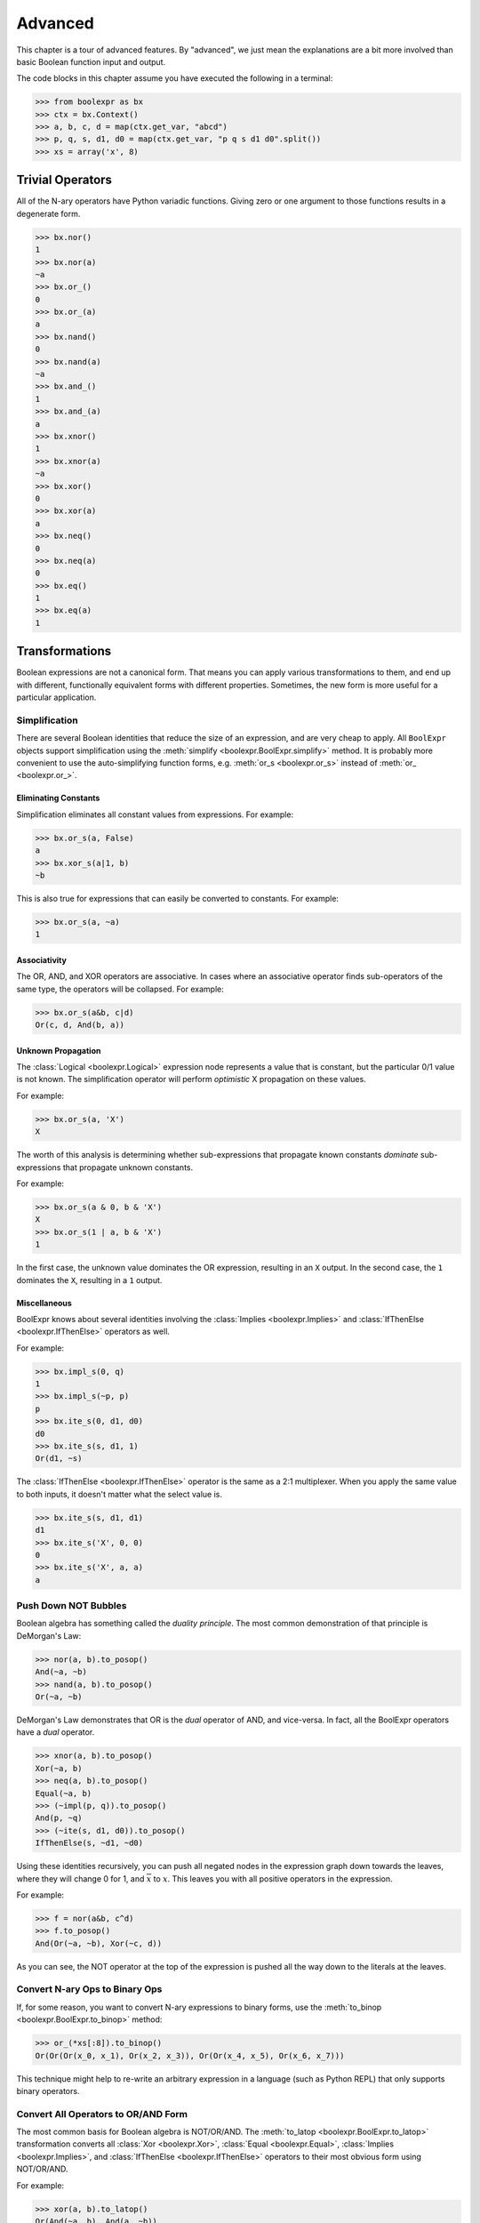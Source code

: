 .. Copyright 2016 Chris Drake

.. _advanced:

************
  Advanced
************

This chapter is a tour of advanced features.
By "advanced",
we just mean the explanations are a bit more involved than basic Boolean
function input and output.

The code blocks in this chapter assume you have executed the following in
a terminal:

.. code-block:: pycon

   >>> from boolexpr as bx
   >>> ctx = bx.Context()
   >>> a, b, c, d = map(ctx.get_var, "abcd")
   >>> p, q, s, d1, d0 = map(ctx.get_var, "p q s d1 d0".split())
   >>> xs = array('x', 8)

Trivial Operators
=================

All of the N-ary operators have Python variadic functions.
Giving zero or one argument to those functions results in a degenerate form.

.. code-block:: pycon

   >>> bx.nor()
   1
   >>> bx.nor(a)
   ~a
   >>> bx.or_()
   0
   >>> bx.or_(a)
   a
   >>> bx.nand()
   0
   >>> bx.nand(a)
   ~a
   >>> bx.and_()
   1
   >>> bx.and_(a)
   a
   >>> bx.xnor()
   1
   >>> bx.xnor(a)
   ~a
   >>> bx.xor()
   0
   >>> bx.xor(a)
   a
   >>> bx.neq()
   0
   >>> bx.neq(a)
   0
   >>> bx.eq()
   1
   >>> bx.eq(a)
   1

Transformations
===============

Boolean expressions are not a canonical form.
That means you can apply various transformations to them,
and end up with different,
functionally equivalent forms with different properties.
Sometimes, the new form is more useful for a particular application.

Simplification
--------------

There are several Boolean identities that reduce the size of an expression,
and are very cheap to apply.
All ``BoolExpr`` objects support simplification using the
:meth:`simplify <boolexpr.BoolExpr.simplify>` method.
It is probably more convenient to use the auto-simplifying function forms,
e.g. :meth:`or_s <boolexpr.or_s>` instead of :meth:`or_ <boolexpr.or_>`.

Eliminating Constants
^^^^^^^^^^^^^^^^^^^^^

Simplification eliminates all constant values from expressions.
For example:

.. code-block:: pycon

   >>> bx.or_s(a, False)
   a
   >>> bx.xor_s(a|1, b)
   ~b

This is also true for expressions that can easily be converted to constants.
For example:

.. code-block:: pycon

   >>> bx.or_s(a, ~a)
   1

Associativity
^^^^^^^^^^^^^

The OR, AND, and XOR operators are associative.
In cases where an associative operator finds sub-operators of the same type,
the operators will be collapsed.
For example:

.. code-block:: pycon

   >>> bx.or_s(a&b, c|d)
   Or(c, d, And(b, a))

Unknown Propagation
^^^^^^^^^^^^^^^^^^^

The :class:`Logical <boolexpr.Logical>` expression node represents a value
that is constant,
but the particular 0/1 value is not known.
The simplification operator will perform *optimistic* X propagation on
these values.

For example:

.. code-block:: pycon

   >>> bx.or_s(a, 'X')
   X

The worth of this analysis is determining whether sub-expressions that propagate
known constants *dominate* sub-expressions that propagate unknown constants.

For example:

.. code-block:: pycon

   >>> bx.or_s(a & 0, b & 'X')
   X
   >>> bx.or_s(1 | a, b & 'X')
   1

In the first case,
the unknown value dominates the OR expression, resulting in an ``X`` output.
In the second case,
the ``1`` dominates the ``X``, resulting in a ``1`` output.

Miscellaneous
^^^^^^^^^^^^^

BoolExpr knows about several identities involving the
:class:`Implies <boolexpr.Implies>` and
:class:`IfThenElse <boolexpr.IfThenElse>`
operators as well.

For example:

.. code-block:: pycon

   >>> bx.impl_s(0, q)
   1
   >>> bx.impl_s(~p, p)
   p
   >>> bx.ite_s(0, d1, d0)
   d0
   >>> bx.ite_s(s, d1, 1)
   Or(d1, ~s)

The :class:`IfThenElse <boolexpr.IfThenElse>` operator is the same as a
2:1 multiplexer.
When you apply the same value to both inputs,
it doesn't matter what the select value is.

.. code-block:: pycon

   >>> bx.ite_s(s, d1, d1)
   d1
   >>> bx.ite_s('X', 0, 0)
   0
   >>> bx.ite_s('X', a, a)
   a

Push Down NOT Bubbles
---------------------

Boolean algebra has something called the *duality principle*.
The most common demonstration of that principle is DeMorgan's Law:

.. code-block:: pycon

   >>> nor(a, b).to_posop()
   And(~a, ~b)
   >>> nand(a, b).to_posop()
   Or(~a, ~b)

DeMorgan's Law demonstrates that OR is the *dual* operator of AND,
and vice-versa.
In fact,
all the BoolExpr operators have a *dual* operator.

.. code-block:: pycon

   >>> xnor(a, b).to_posop()
   Xor(~a, b)
   >>> neq(a, b).to_posop()
   Equal(~a, b)
   >>> (~impl(p, q)).to_posop()
   And(p, ~q)
   >>> (~ite(s, d1, d0)).to_posop()
   IfThenElse(s, ~d1, ~d0)

Using these identities recursively,
you can push all negated nodes in the expression graph down towards the leaves,
where they will change 0 for 1, and :math:`\overline{x}` to :math:`x`.
This leaves you with all positive operators in the expression.

For example:

.. code-block:: pycon

   >>> f = nor(a&b, c^d)
   >>> f.to_posop()
   And(Or(~a, ~b), Xor(~c, d))

As you can see,
the NOT operator at the top of the expression is pushed all the way down to
the literals at the leaves.

Convert N-ary Ops to Binary Ops
-------------------------------

If, for some reason,
you want to convert N-ary expressions to binary forms,
use the :meth:`to_binop <boolexpr.BoolExpr.to_binop>` method:

.. code-block:: pycon

   >>> or_(*xs[:8]).to_binop()
   Or(Or(Or(x_0, x_1), Or(x_2, x_3)), Or(Or(x_4, x_5), Or(x_6, x_7)))

This technique might help to re-write an arbitrary expression in a language
(such as Python REPL) that only supports binary operators.

Convert All Operators to OR/AND Form
------------------------------------

The most common basis for Boolean algebra is NOT/OR/AND.
The :meth:`to_latop <boolexpr.BoolExpr.to_latop>` transformation converts all
:class:`Xor <boolexpr.Xor>`,
:class:`Equal <boolexpr.Equal>`,
:class:`Implies <boolexpr.Implies>`,
and :class:`IfThenElse <boolexpr.IfThenElse>` operators to their most obvious
form using NOT/OR/AND.

For example:

.. code-block:: pycon

   >>> xor(a, b).to_latop()
   Or(And(~a, b), And(a, ~b))
   >>> eq(a, b).to_latop()
   Or(And(~a, ~b), And(a, b))
   >>> impl(p, q).to_latop()
   Or(~p, q)
   >>> ite(s, d1, d0).to_latop()
   Or(And(s, d1), And(~s, d0))

The two-level conversion from XOR to OR/AND is exponential in size,
so :meth:`to_latop <boolexpr.BoolExpr.to_latop>` chooses to return a smaller,
nested form:

.. code-block:: pycon

   >>> xor(a, b, c, d).to_latop()
   Or(And(Nor(And(~a, b), And(a, ~b)), Or(And(~c, d), And(c, ~d))), And(Or(And(~a, b), And(a, ~b)), Nor(And(~c, d), And(c, ~d))))

Negation Normal Form
--------------------

A Boolean expression is in
`negation normal form (NNF) <https://en.wikipedia.org/wiki/Negation_normal_form>`_
if it contains only
literals, and OR/AND operators.
This is the same as converting to lattice operator,
then pushing down all NOT operators towards the leaves.
Use the
:meth:`to_nnf <boolexpr.BoolExpr.to_nnf>` method
to combine these transformations.

.. code-block:: pycon

   >>> f = xor(eq(a, b), impl(p, q), ite(s, d1, d0))
   >>> f.to_nnf()
   Or(And(Or(And(Or(~d0, s), Or(~d1, ~s)), ~p, q), Or(And(d1, s), And(d0, ~s), And(~q, p)), Or(And(b, a), And(~b, ~a))), And(Or(And(Or(~d1, ~s), Or(~d0, s), Or(q, ~p)), And(Or(And(d0, ~s), And(d1, s)), p, ~q)), Or(b, a), Or(~b, ~a)))

Conjunctive/Disjunctive Normal Form
-----------------------------------

The conjunctive (CNF), and disjunctive (DNF) normal forms are NNF expressions
with a depth less than or equal to two.
CNF is a conjunctive (AND) of clauses,
and DNF is a disjunction (OR) of clauses.

To convert expressions to CNF and DNF,
use the :meth:`to_cnf <boolexpr.BoolExpr.to_cnf>`,
and :meth:`to_dnf <boolexpr.BoolExpr.to_dnf>` methods,
respectively.

The process of flattening an expression to two-level form causes an exponential
blow-up of the graph size.
Use these methods with caution.

For example:

.. code-block:: pycon

   >>> f = xor(eq(a, b), impl(p, q), ite(s, d1, d0))
   >>> f.to_cnf()
   And(Or(~q, ~s, ~d1, ~b, a), Or(~q, s, b, ~p, ~d0, ~a), Or(~q, ~d1, b, ~d0, ~a), Or(~q, ~s, ~d1, b, ~p, ~a),
       Or(~q, ~d1, b, ~p, ~d0, ~a), Or(p, s, ~b, a, ~d0), Or(p, ~s, ~d1, ~b, a), Or(~s, ~d1, ~b, a, p, d0),
       Or(p, ~d1, ~b, a, ~d0), Or(p, s, b, ~d0, ~a), Or(p, ~s, ~d1, b, ~a), Or(~s, d1, ~b, q, a, ~p),
       Or(q, d1, b, ~p, d0, ~a), Or(~q, ~s, d1, b, a), Or(~q, ~s, d1, b, a, ~p), Or(b, a, ~q, s, d0),
       Or(~q, s, ~b, a, ~d0), Or(d1, b, a, ~p, ~q, d0), Or(s, d1, b, q, a, ~p, ~d0), Or(d1, b, a, p, d0),
       Or(~d1, b, a, p, s, d0), Or(p, ~d1, b, ~d0, ~a), Or(~s, ~d1, b, q, a, ~p), Or(q, ~d1, ~b, ~p, ~d0, ~a),
       Or(~d1, b, a, ~q, s, d0), Or(~q, s, d1, ~b, a, ~d0), Or(~q, ~s, ~d1, ~b, a, ~p), Or(~s, ~d1, b, ~q, d0, ~a),
       Or(d1, ~b, ~p, ~q, d0, ~a), Or(d1, b, a, ~q, d0), Or(d1, ~b, p, d0, ~a), Or(~q, ~d1, ~b, a, ~p, ~d0),
       Or(q, b, ~p, s, d0, ~a), Or(~q, ~d1, ~b, a, ~d0), Or(~b, ~q, s, d0, ~a), Or(~b, p, s, d0, ~a),
       Or(~d1, b, q, a, ~p, ~d0), Or(b, a, p, s, d0), Or(~d1, ~b, ~p, ~q, s, d0, ~a), Or(~d1, ~b, ~q, s, d0, ~a),
       Or(~s, ~d1, ~b, a, ~q, d0), Or(~s, ~d1, b, p, d0, ~a), Or(~q, ~s, d1, ~b, ~p, ~a), Or(d1, ~b, ~q, d0, ~a),
       Or(b, a, ~p, ~q, s, d0), Or(~d1, b, a, ~p, ~q, s, d0), Or(~q, s, b, ~d0, ~a), Or(q, s, ~b, ~p, ~d0, ~a),
       Or(d1, ~b, q, a, ~p, d0), Or(~d1, ~b, q, a, ~p, s, d0), Or(~b, q, a, ~p, s, d0), Or(s, b, q, a, ~p, ~d0),
       Or(p, ~s, d1, b, a, ~d0), Or(~q, s, ~b, a, ~p, ~d0), Or(q, ~d1, b, ~p, s, d0, ~a), Or(~b, ~p, ~q, s, d0, ~a),
       Or(~q, ~s, d1, b, a, ~d0), Or(~q, ~s, d1, ~b, ~d0, ~a), Or(p, s, d1, ~b, a, ~d0), Or(~q, ~s, ~d1, b, ~a),
       Or(p, ~s, d1, ~b, ~d0, ~a), Or(p, ~s, d1, b, a), Or(p, ~s, d1, ~b, ~a), Or(~q, s, d1, b, ~p, ~d0, ~a),
       Or(~q, ~s, d1, ~b, ~a), Or(p, s, d1, b, ~d0, ~a), Or(q, ~s, d1, b, ~p, ~a), Or(q, s, d1, ~b, ~p, ~d0, ~a),
       Or(q, ~s, ~d1, ~b, ~p, ~a), Or(~d1, ~b, p, s, d0, ~a), Or(~q, s, d1, b, ~d0, ~a), Or(~q, s, d1, ~b, a, ~p, ~d0))

Tseytin Transformation
----------------------

SAT solvers such as CryptoMiniSAT require a CNF input.
Since the :meth:`to_cnf <boolexpr.BoolExpr.to_cnf>`
method might require exponential memory,
we need another way to transform an arbitrary expression to a CNF that is
*equisatisfiable* with the original.

The answer is the
`Tseytin transformation <https://en.wikipedia.org/wiki/Tseytin_transformation>`_.
Since this transformation creates auxiliary variables,
you must provide a :class:`Context <boolexpr.Context>`
object instance to manage those new variables.

Use the :meth:`tseytin <boolexpr.BoolExpr.tseytin>`
method to get the Tseytin transformation.
Notice how in the following example,
the Tseytin form is much smaller than its aforementioned CNF form.

.. code-block:: pycon

   >>> f = xor(eq(a, b), impl(p, q), ite(s, d1, d0))
   >>> f.tseytin(ctx)
   And(Or(b, a, a_1), Or(~b, ~a, a_1), Or(a_2, ~a_3, ~a_1, ~a_0), Or(b, ~a_1, ~a),
       Or(a_3, ~a_2, ~a_1, ~a_0), Or(~a_3, a_2, a_1, a_0), Or(~a_2, ~a_3, ~a_1, a_0), a_0, Or(~d0, a_3, s),
       Or(~a_3, d0, s), Or(d0, ~a_3, d1), Or(d1, ~a_3, ~s), Or(q, ~a_2, ~p),
       Or(~b, ~a_1, a), Or(~q, a_2), Or(a_3, ~a_2, a_1, a_0), Or(a_3, a_2, ~a_1, a_0),
       Or(a_3, a_2, a_1, ~a_0), Or(~d1, a_3, ~s), Or(~a_3, ~a_2, a_1, ~a_0), Or(p, a_2))

Variable Substitution
=====================

Function composition on Boolean expressions is fairly straightforward.
Simply substitute some subset of support variables with other expressions.
For this,
BoolExpr provides the :meth:`compose <boolexpr.BoolExpr.compose>` method.
It takes a ``dict`` of ``{Variable: BoolExpr}`` mappings as input,
and *does not* auto-simplify the output.

For example:

.. code-block:: pycon

   >>> f = a | b & c ^ d
   >>> g = impl(p, q)
   >>> f.compose({a: g})
   Or(Implies(p, q), Xor(And(b, c), d))
   >>> f.compose({d: g})
   Or(a, Xor(And(b, c), Implies(p, q)))

The :meth:`restrict <boolexpr.BoolExpr.restrict>` method
is similar to :meth:`compose <boolexpr.BoolExpr.compose>`.
It takes a ``dict`` of ``{Variable: Constant}`` mappings as input,
and *does* auto-simpify the output.

For example:

.. code-block:: pycon

   >>> f = a | b & c ^ d
   >>> f.restrict({a: 0})
   Xor(d, And(c, b))
   >>> f.restrict({a: False, b: True, c: False, d: True})
   1
   >>> f.restrict({c: 'X'})
   X

Satisfiability
==============

The question of whether a Boolean function is *satisfiable* (SAT) is one of the
most important questions in computer science.
To help us answer this question,
BoolExpr has the :meth:`sat <boolexpr.BoolExpr.sat>` and
:meth:`iter_sat <boolexpr.BoolExpr.iter_sat>` methods.
SAT is NP-complete,
so it is not guaranteed that a solution can be found quickly.
Under the hood,
BoolExpr uses the modern, industrial-strength
`CryptoMiniSAT <https://github.com/msoos/cryptominisat>`_
solver to arrive at solutions as quickly as possible.

The :meth:`sat <boolexpr.BoolExpr.sat>` method returns a two-tuple.
The first part is the ``bool`` answer to whether the function is satisfiable.
If the function is SAT,
the second part will contain a satisfying input point.

For example:

.. code-block:: pycon

   >>> f = (~a|~b) & (~a|b) & (a|~b) & (a|b)
   >>> f.sat()
   (False, None)
   >>> g = xor(eq(a, b), impl(p, q), ite(s, d1, d0))
   >>> g.sat()
   (True, {d1: 1, d0: 1, q: 1, a: 1, b: 1, s: 1, p: 1})

The :meth:`iter_sat <boolexpr.BoolExpr.iter_sat>` method is a generator
that iterates through all satisfying input points.
Unsatisfiable functions will be empty.

For example:

.. code-block:: pycon

   >>> f = (~a|~b) & (~a|b) & (a|~b) & (a|b)
   >>> list(f.iter_sat())
   []
   >>> g = onehot(a, b, c)
   >>> list(g.iter_sat())
   [{b: 1, c: 0, a: 0}, {b: 0, c: 0, a: 1}, {b: 0, c: 1, a: 0}]

Cofactors
=========

The Shannon expansion is the fundamental theorem of Boolean algebra.
To make it easier to calculate this,
BoolExpr provides the :meth:`iter_cfs <boolexpr.BoolExpr.iter_cfs>`
generator method.

You can use it with only one input variable, the common case:

.. code-block:: pycon

   >>> list(ite(s, d1, d0).iter_cfs(s))
   [d0, d1]

Or you can view the cofactors of multiple variables simultaneously:

.. code-block:: pycon

   >>> list(ite(s, d1, d0).iter_cfs([d1, d0]))
   [0, s, ~s, 1]

Existential and Universal Quantification
----------------------------------------

Some logical statements are structured such that *there exists* a value of
a variable :math:`x` such that the statement is true.
This is the existential quantification operator.
BoolExpr provides the :meth:`smoothing <boolexpr.BoolExpr.smoothing>`
method for this.
The smoothing is the OR of a sequence of cofactors.

For convenience, you can also use the :func:`exists <boolexpr.exists>` function.

For example,
for a function :math:`f` that depends on :math:`a`,
to write "there exists a variable :math:`a` such that :math:`f` is true":

.. code-block:: pycon

   >>> f = onehot0(a, b, c)
   >>> f.smoothing(a)
   Or(And(Or(~c, ~b), ~c, ~b), ~b, ~c)
   >>> exists(a, f)
   Or(And(Or(~c, ~b), ~c, ~b), ~b, ~c)

Similarly, you can write logical statements structured such that *for all*
values of a variable :math:`x` such that the statement is true.
This is the universal quantification operator.
BoolExpr provides the :meth:`consensus <boolexpr.BoolExpr.consensus>`
method for this.
The consensus is the AND of a sequence of cofactors.

For convenience, you can also use the :func:`forall <boolexpr.forall>` function.

For example,
for a function :math:`f` that depends on :math:`a`,
to write "for all values of :math`a`, :math:`f` is true":

.. code-block:: pycon

   >>> f = onehot0(a, b, c)
   >>> f.consensus(a)
   And(~c, ~b, Or(~c, ~b), Or(~c, ~b))
   >>> forall(a, f)
   And(~c, ~b, Or(~c, ~b), Or(~c, ~b))

The :meth:`derivative <boolexpr.BoolExpr.derivative>` method is similar to
:meth:`smoothing <boolexpr.BoolExpr.smoothing>` and
:meth:`consensus <boolexpr.BoolExpr.consensus>`.
It is the XOR of a sequence of cofactors.

.. code-block:: pycon

   >>> f = onehot0(a, b, c)
   >>> f.derivative(a)
   Xor(And(Or(~c, ~b), ~c, ~b), Or(~c, ~b))
